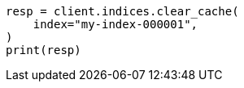 // This file is autogenerated, DO NOT EDIT
// indices/clearcache.asciidoc:17

[source, python]
----
resp = client.indices.clear_cache(
    index="my-index-000001",
)
print(resp)
----
